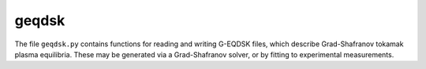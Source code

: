 .. _sec-geqdsk:

geqdsk
======

The file ``geqdsk.py`` contains functions for reading and writing G-EQDSK files, which
describe Grad-Shafranov tokamak plasma equilibria. These may be generated via a
Grad-Shafranov solver, or by fitting to experimental measurements.

.. automethod:: freeqdsk.geqdsk.read
.. automethod:: freeqdsk.geqdsk.write

